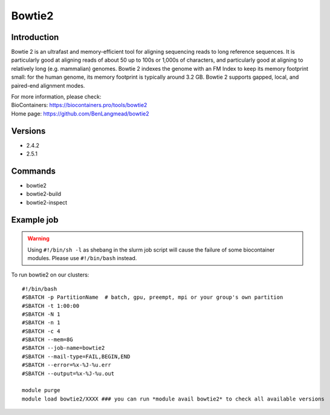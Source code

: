 .. _backbone-label:

Bowtie2
==============================

Introduction
~~~~~~~~
Bowtie 2 is an ultrafast and memory-efficient tool for aligning sequencing reads to long reference sequences. It is particularly good at aligning reads of about 50 up to 100s or 1,000s of characters, and particularly good at aligning to relatively long (e.g. mammalian) genomes. Bowtie 2 indexes the genome with an FM Index to keep its memory footprint small: for the human genome, its memory footprint is typically around 3.2 GB. Bowtie 2 supports gapped, local, and paired-end alignment modes.


| For more information, please check:
| BioContainers: https://biocontainers.pro/tools/bowtie2 
| Home page: https://github.com/BenLangmead/bowtie2

Versions
~~~~~~~~
- 2.4.2
- 2.5.1

Commands
~~~~~~~
- bowtie2
- bowtie2-build
- bowtie2-inspect

Example job
~~~~~
.. warning::
    Using ``#!/bin/sh -l`` as shebang in the slurm job script will cause the failure of some biocontainer modules. Please use ``#!/bin/bash`` instead.

To run bowtie2 on our clusters::

 #!/bin/bash
 #SBATCH -p PartitionName  # batch, gpu, preempt, mpi or your group's own partition
 #SBATCH -t 1:00:00
 #SBATCH -N 1
 #SBATCH -n 1
 #SBATCH -c 4
 #SBATCH --mem=8G
 #SBATCH --job-name=bowtie2
 #SBATCH --mail-type=FAIL,BEGIN,END
 #SBATCH --error=%x-%J-%u.err
 #SBATCH --output=%x-%J-%u.out

 module purge
 module load bowtie2/XXXX ### you can run *module avail bowtie2* to check all available versions
